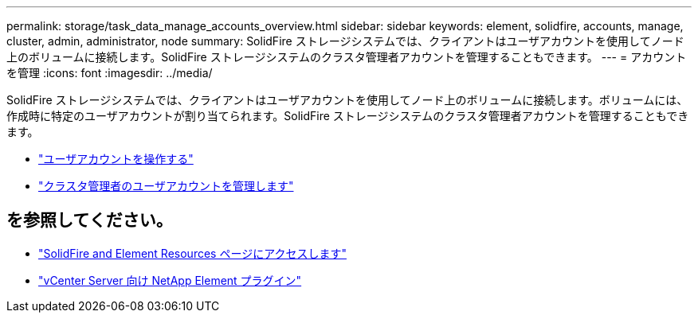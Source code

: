 ---
permalink: storage/task_data_manage_accounts_overview.html 
sidebar: sidebar 
keywords: element, solidfire, accounts, manage, cluster, admin, administrator, node 
summary: SolidFire ストレージシステムでは、クライアントはユーザアカウントを使用してノード上のボリュームに接続します。SolidFire ストレージシステムのクラスタ管理者アカウントを管理することもできます。 
---
= アカウントを管理
:icons: font
:imagesdir: ../media/


[role="lead"]
SolidFire ストレージシステムでは、クライアントはユーザアカウントを使用してノード上のボリュームに接続します。ボリュームには、作成時に特定のユーザアカウントが割り当てられます。SolidFire ストレージシステムのクラスタ管理者アカウントを管理することもできます。

* link:storage/concept_system_manage_manage_cluster_administrator_users.html["ユーザアカウントを操作する"]
* link:storage/concept_system_manage_manage_cluster_administrator_users.html["クラスタ管理者のユーザアカウントを管理します"]




== を参照してください。

* https://www.netapp.com/data-storage/solidfire/documentation["SolidFire and Element Resources ページにアクセスします"^]
* https://docs.netapp.com/us-en/vcp/index.html["vCenter Server 向け NetApp Element プラグイン"^]

